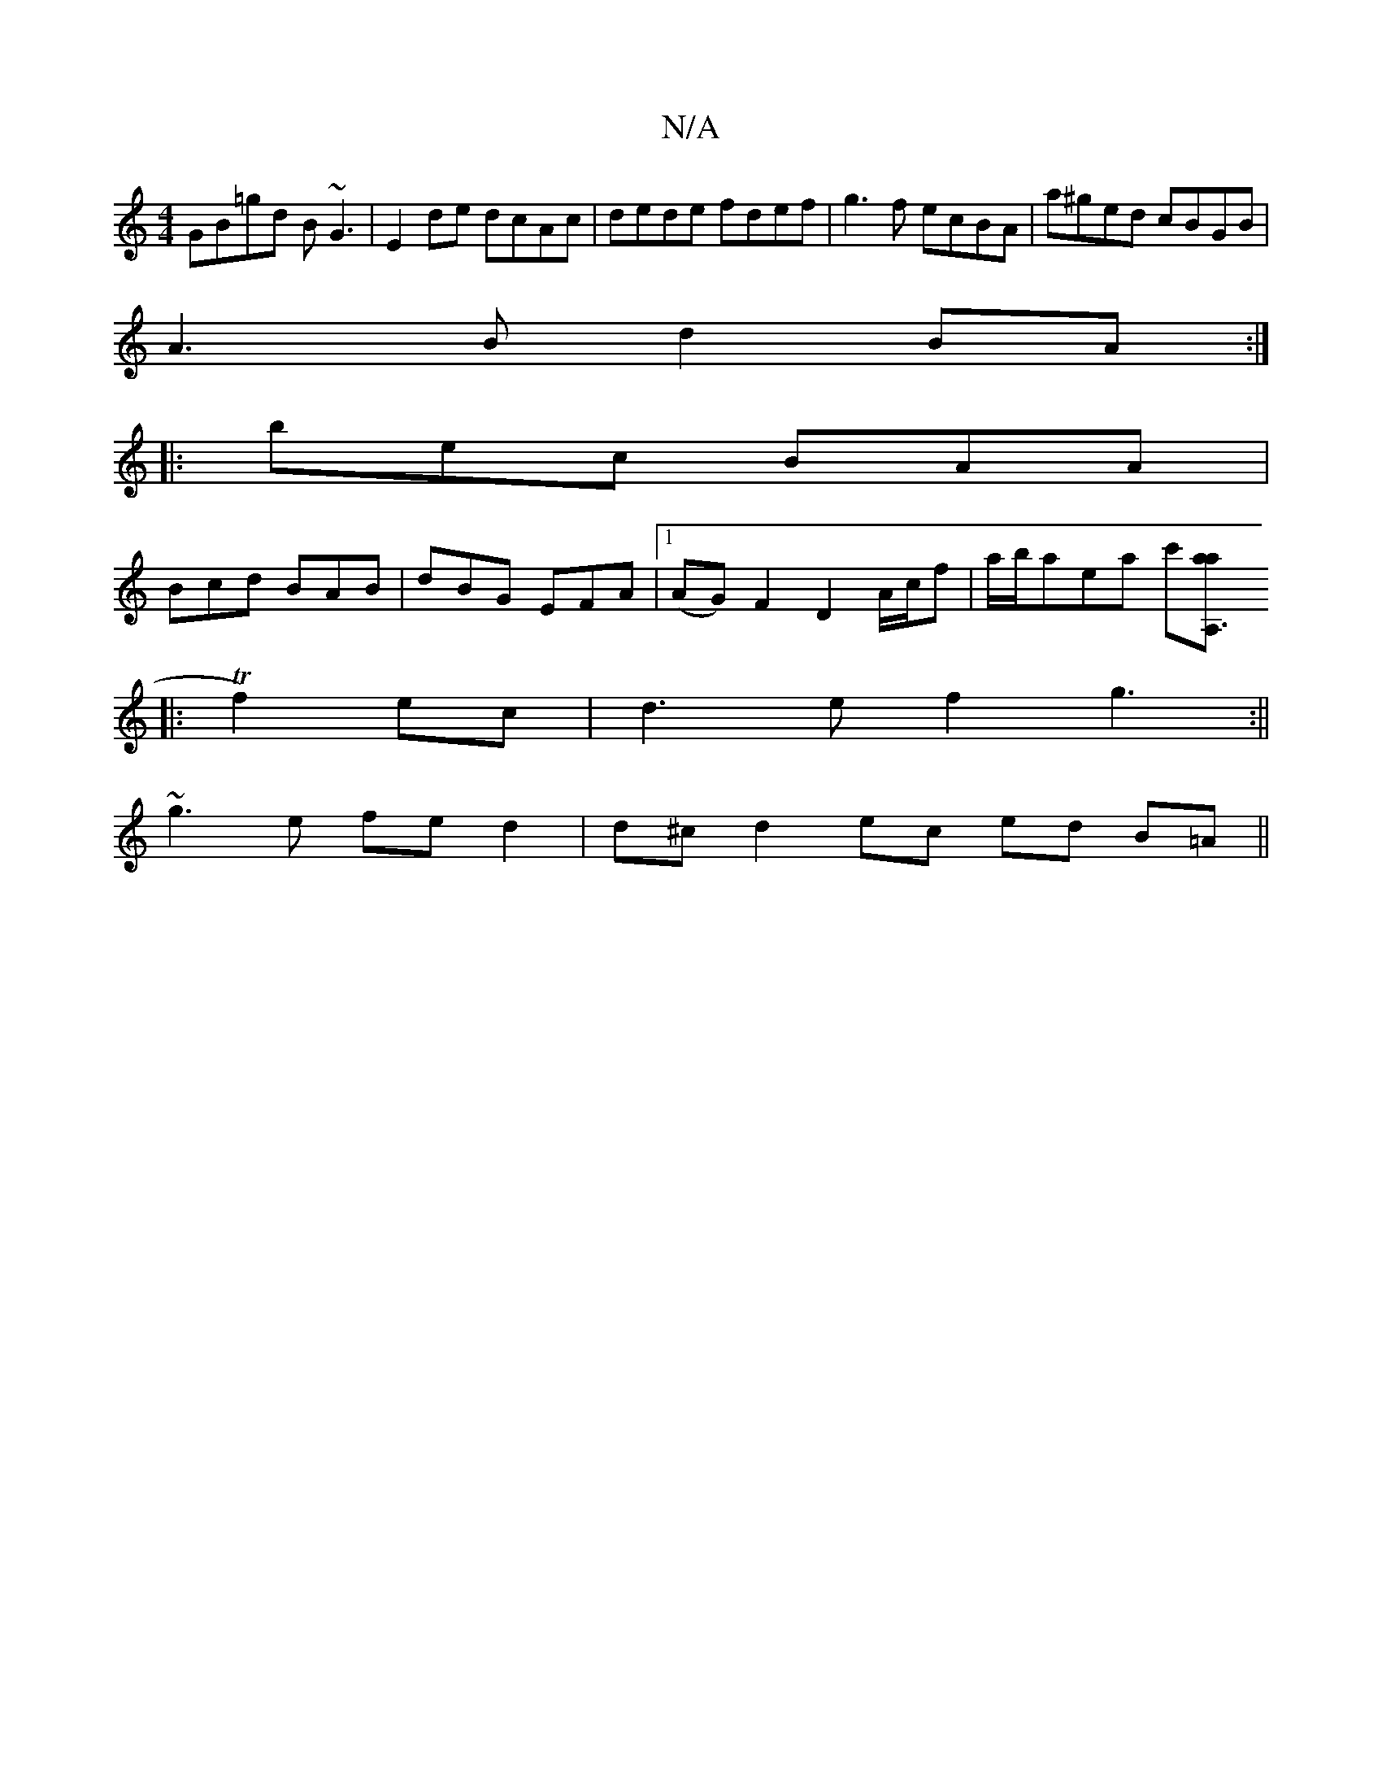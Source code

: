 X:1
T:N/A
M:4/4
R:N/A
K:Cmajor
 GB=gd B~G3 |E2 de dcAc |dede fdef|g3f ecBA|a^ged cBGB|
A3B d2BA:|
|: bec BAA |
Bcd BAB | dBG EFA |1 (AG)F2D2A/2c/f| a/b/aea c'[A,3aa2:|
|:Tf2) ec | d3e f2g3:||
~g3e fed2|d^cd2ec ed B=A||

|: GBG DEF 